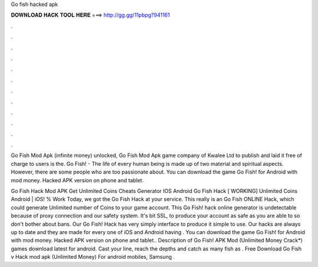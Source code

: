 Go fish hacked apk



𝐃𝐎𝐖𝐍𝐋𝐎𝐀𝐃 𝐇𝐀𝐂𝐊 𝐓𝐎𝐎𝐋 𝐇𝐄𝐑𝐄 ===> http://gg.gg/11pbpg?941161



.



.



.



.



.



.



.



.



.



.



.



.

Go Fish Mod Apk (infinite money) unlocked, Go Fish Mod Apk game company of Kwalee Ltd to publish and laid it free of charge to users is the. Go Fish! - The life of every human being is made up of two material and spiritual aspects. However, there are some people who are too passionate about. You can download the game Go Fish! for Android with mod money. Hacked APK version on phone and tablet.

Go Fish Hack Mod APK Get Unlimited Coins Cheats Generator IOS Android Go Fish Hack [ WORKING] Unlimited Coins Android | iOS! % Work Today, we got the Go Fish Hack at your service. This really is an Go Fish ONLINE Hack, which could generate Unlimited number of Coins to your game account. This Go Fish! hack online generator is undetectable because of proxy connection and our safety system. It's bit SSL, to produce your account as safe as you are able to so don't bother about bans. Our Go Fish! Hack has very simply interface to produce it simple to use. Our hacks are always up to date and they are made for every one of iOS and Android  having . You can download the game Go Fish! for Android with mod money. Hacked APK version on phone and tablet.. Description of Go Fish! APK Mod (Unlimited Money Crack*) games download latest for android. Cast your line, reach the depths and catch as many fish as . Free Download Go Fish v Hack mod apk (Unlimited Money) For android mobiles, Samsung .
